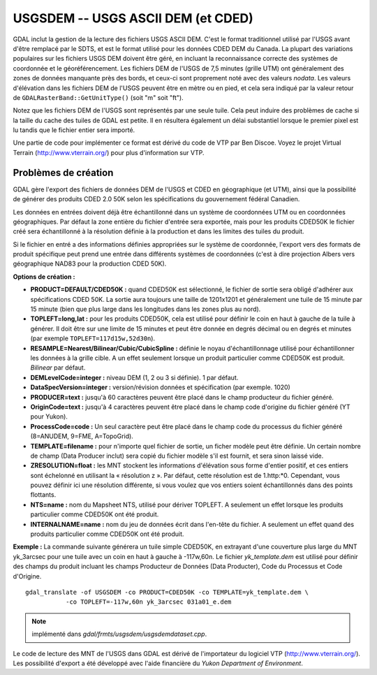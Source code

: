 .. _`gdal.gdal.formats.USGSDEM`:

USGSDEM -- USGS ASCII DEM (et CDED)
====================================

GDAL inclut la gestion de la lecture des fichiers USGS ASCII DEM. C'est le 
format traditionnel utilisé par l'USGS avant d'être remplacé par le SDTS, et 
est le format utilisé pour les données CDED DEM du Canada. La plupart des 
variations populaires sur les fichiers USGS DEM doivent être géré, en incluant 
la reconnaissance correcte des systèmes de coordonnée et le géoréférencement.
Les fichiers DEM de l'USGS de 7,5 minutes (grille UTM) ont généralement des 
zones de données manquante près des bords, et ceux-ci sont proprement noté avec 
des valeurs *nodata*. Les valeurs d'élévation dans les fichiers DEM de l'USGS 
peuvent être en mètre ou en pied, et cela sera indiqué par la valeur retour de 
``GDALRasterBand::GetUnitType()`` (soit "m" soit "ft").

Notez que les fichiers DEM de l'USGS sont représentés par une seule tuile. Cela 
peut induire des problèmes de cache si la taille du cache des tuiles de GDAL est 
petite. Il en résultera également un délai substantiel lorsque le premier pixel 
est lu tandis que le fichier entier sera importé.

Une partie de code pour implémenter ce format est dérivé du code de VTP par Ben 
Discoe. Voyez le projet Virtual Terrain (http://www.vterrain.org/) pour plus 
d'information sur VTP.

Problèmes de création
---------------------

GDAL gère l'export des fichiers de données DEM de l'USGS  et CDED en 
géographique (et UTM), ainsi que la possibilité de générer des produits CDED 
2.0 50K selon les spécifications du gouvernement fédéral Canadien.

Les données en entrées doivent déjà être échantillonné dans un système de 
coordonnées UTM ou en coordonnées géographiques. Par défaut la zone entière du 
fichier d'entrée sera exportée, mais pour les produits CDED50K le fichier créé 
sera échantillonné à la résolution définie à la production et dans les limites 
des tuiles du produit.

Si le fichier en entré a des informations définies appropriées sur le système 
de coordonnée, l'export vers des formats de produit spécifique peut prend une 
entrée dans différents systèmes de coordonnées (c'est à dire projection Albers 
vers géographique NAD83 pour la production CDED 50K).

**Options de création :**

* **PRODUCT=DEFAULT/CDED50K :** quand CDED50K est sélectionné, le fichier de 
  sortie sera obligé d'adhérer aux spécifications CDED 50K. La sortie aura 
  toujours une taille de 1201x1201 et généralement une tuile de 15 minute par 
  15 minute (bien que plus large dans les longitudes dans les zones plus au 
  nord).
* **TOPLEFT=long,lat :** pour les produits CDED50K, cela est utilisé pour 
  définir le coin en haut à  gauche de la tuile à générer. Il doit être sur une 
  limite de 15 minutes et peut être donnée en degrés décimal ou en degrés et 
  minutes (par exemple ``TOPLEFT=117d15w,52d30n``). 
* **RESAMPLE=Nearest/Bilinear/Cubic/CubicSpline :** définie le noyau 
  d'échantillonnage utilisé pour échantillonner les données à la grille cible. 
  A un effet seulement lorsque un produit particulier comme CDED50K est produit. 
  *Bilinear* par défaut.
* **DEMLevelCode=integer :** niveau DEM (1, 2 ou 3 si définie). 1 par défaut.
* **DataSpecVersion=integer :** version/révision données et spécification (par 
  exemple. 1020)
* **PRODUCER=text :** jusqu'à 60 caractères peuvent être placé dans le champ 
  producteur du fichier généré.
* **OriginCode=text :** jusqu'à 4 caractères peuvent être placé dans le champ 
  code d'origine du fichier généré (YT pour Yukon).
* **ProcessCode=code :** Un seul caractère peut être placé dans le champ code 
  du processus du fichier généré (8=ANUDEM, 9=FME, A=TopoGrid).
* **TEMPLATE=filename :** pour n'importe quel fichier de sortie, un ficher 
  modèle peut être définie. Un certain nombre de champ (Data Producer inclut) 
  sera copié du fichier modèle s'il est fournit, et sera sinon laissé vide.
* **ZRESOLUTION=float :** les MNT stockent les informations d'élévation sous 
  forme d'entier positif, et ces entiers sont échelonné en utilisant la 
  « résolution z ». Par défaut, cette résolution est de 1.http:\*0. Cependant, 
  vous pouvez définir ici une résolution différente, si vous voulez que vos 
  entiers soient échantillonnés dans des points flottants.
* **NTS=name :** nom du Mapsheet NTS, utilisé pour dériver TOPLEFT. A seulement 
  un effet lorsque les produits particulier  comme CDED50K ont été produit.
* **INTERNALNAME=name :** nom du jeu de données écrit dans l'en-tête du 
  fichier. A seulement un effet quand des produits particulier comme CDED50K ont 
  été produit.

**Exemple :** La commande suivante générera un tuile simple CDED50K, en 
extrayant d'une couverture plus large du MNT yk_3arcsec pour une tuile avec 
un coin en haut à gauche à -117w,60n. Le fichier  *yk_template.dem* est utilisé 
pour définir des champs du produit incluant les champs Producteur de Données 
(Data Producter), Code du Processus et Code d'Origine.
::
    
    gdal_translate -of USGSDEM -co PRODUCT=CDED50K -co TEMPLATE=yk_template.dem \
               -co TOPLEFT=-117w,60n yk_3arcsec 031a01_e.dem

.. note::
    implémenté dans *gdal/frmts/usgsdem/usgsdemdataset.cpp*.

Le code de lecture des MNT de l'USGS dans GDAL est dérivé de l'importateur du 
logiciel VTP (http://www.vterrain.org/). Les possibilité d'export a été 
développé avec l'aide financière du *Yukon Department of Environment*.

.. yjacolin at free.fr, Yves Jacolin - 2009/03/09 21:56 (trunk 14519)